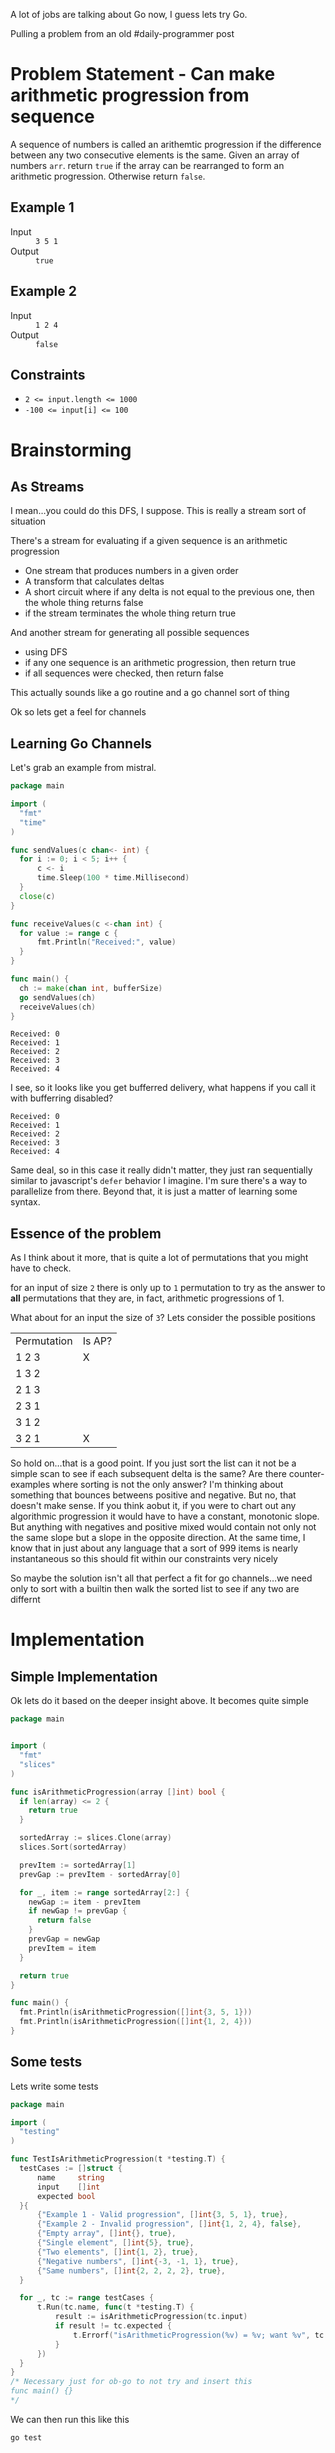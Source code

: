 
A lot of jobs are talking about Go now, I guess lets try Go.

Pulling a problem from an old #daily-programmer post

* Problem Statement - Can make arithmetic progression from sequence

A sequence of numbers is called an arithemtic progression if the difference between any two consecutive elements is the same. Given an array of numbers ~arr~. return ~true~ if the array can be rearranged to form an arithmetic progression. Otherwise return ~false~.

** Example 1

- Input :: =3 5 1=
- Output :: ~true~

** Example 2

- Input :: =1 2 4=
- Output :: ~false~

** Constraints
- ~2 <= input.length <= 1000~
- ~-100 <= input[i] <= 100~

* Brainstorming

** As Streams
I mean...you could do this DFS, I suppose. This is really a stream sort of situation

There's a stream for evaluating if a given sequence is an arithmetic progression
- One stream that produces numbers in a given order
- A transform that calculates deltas
- A short circuit where if any delta is not equal to the previous one, then the whole thing returns false
- if the stream terminates the whole thing return true

And another stream for generating all possible sequences
- using DFS
- if any one sequence is an arithmetic progression, then return true
- if all sequences were checked, then return false


 This actually sounds like a go routine and a go channel sort of thing

 Ok so lets get a feel for channels

** Learning Go Channels
Let's grab an example from mistral.

#+name: learning-go-channels/send-and-recieve-values
#+begin_src go :var bufferSize=3
  package main

  import (
  	"fmt"
  	"time"
  )

  func sendValues(c chan<- int) {
  	for i := 0; i < 5; i++ {
  		c <- i
  		time.Sleep(100 * time.Millisecond)
  	}
  	close(c)
  }

  func receiveValues(c <-chan int) {
  	for value := range c {
  		fmt.Println("Received:", value)
  	}
  }

  func main() {
  	ch := make(chan int, bufferSize)
  	go sendValues(ch)
  	receiveValues(ch)
  }
#+end_src

#+RESULTS: learning-go-channels/send-and-recieve-values
: Received: 0
: Received: 1
: Received: 2
: Received: 3
: Received: 4


I see, so it looks like you get bufferred delivery, what happens if you call it with bufferring disabled?

#+call: learning-go-channels/send-and-recieve-values(bufferSize=0)

#+RESULTS:
: Received: 0
: Received: 1
: Received: 2
: Received: 3
: Received: 4


Same deal, so in this case it really didn't matter, they just ran sequentially similar to javascript's ~defer~ behavior I imagine. I'm sure there's a way to parallelize from there. Beyond that, it is just a matter of learning some syntax.

** Essence of the problem
As I think about it more, that is quite a lot of permutations that you might have to check. 

for an input of size ~2~ there is only up to =1= permutation to try as the answer to *all* permutations that they are, in fact, arithmetic progressions of 1.

What about for an input the size of ~3~? Lets consider the possible positions


| Permutation | Is AP? |
| 1 2 3       | X      |
| 1 3 2       |        |
| 2 1 3       |        |
| 2 3 1       |        |
| 3 1 2       |        |
| 3 2 1       | X      |

So hold on...that is a good point. If you just sort the list can it not be a simple scan to see if each subsequent delta is the same? Are there counter-examples where sorting is not the only answer? I'm thinking about something that bounces betweens positive and negative. But no, that doesn't make sense. If you think aobut it, if you were to chart out any algorithmic progression it would have to have a constant, monotonic slope. But anything with negatives and positive mixed would contain not only not the same slope but a slope in the opposite direction. At the same time, I know that in just about any language that a sort of 999 items is nearly instantaneous so this should fit within our constraints very nicely

So maybe the solution isn't all that perfect a fit for go channels...we need only to sort with a builtin then walk the sorted list to see if any two are differnt

* Implementation
:PROPERTIES:
:header-args+: :noweb strip-export
:header-args:go+: :mkdirp 't :tangle main.go :comments both
:END:

** Simple Implementation
Ok lets do it based on the deeper insight above. It becomes quite simple

#+begin_src go
  package main


  import (
    "fmt"
    "slices"
  )

  func isArithmeticProgression(array []int) bool {
    if len(array) <= 2 {
      return true
    }

    sortedArray := slices.Clone(array)
    slices.Sort(sortedArray)

    prevItem := sortedArray[1]
    prevGap := prevItem - sortedArray[0]

    for _, item := range sortedArray[2:] {
      newGap := item - prevItem
      if newGap != prevGap {
        return false
      }
      prevGap = newGap
      prevItem = item
    }

    return true
  }

  func main() {
    fmt.Println(isArithmeticProgression([]int{3, 5, 1}))
    fmt.Println(isArithmeticProgression([]int{1, 2, 4}))
  }
#+end_src

#+RESULTS:
: true
: false


** Some tests

Lets write some tests
#+begin_src go :tangle main_test.go
  package main

  import (
  	"testing"
  )

  func TestIsArithmeticProgression(t *testing.T) {
  	testCases := []struct {
  		name     string
  		input    []int
  		expected bool
  	}{
  		{"Example 1 - Valid progression", []int{3, 5, 1}, true},
  		{"Example 2 - Invalid progression", []int{1, 2, 4}, false},
  		{"Empty array", []int{}, true},
  		{"Single element", []int{5}, true},
  		{"Two elements", []int{1, 2}, true},
  		{"Negative numbers", []int{-3, -1, 1}, true},
  		{"Same numbers", []int{2, 2, 2, 2}, true},
  	}

  	for _, tc := range testCases {
  		t.Run(tc.name, func(t *testing.T) {
  			result := isArithmeticProgression(tc.input)
  			if result != tc.expected {
  				t.Errorf("isArithmeticProgression(%v) = %v; want %v", tc.input, result, tc.expected)
  			}
  		})
  	}
  }
  /* Necessary just for ob-go to not try and insert this
  func main() {}
  ,*/
#+end_src

We can then run this like this
#+begin_src shell :results verbatim
  go test
#+end_src

#+RESULTS:
: PASS
: ok  	github.com/user/can-make-arithmetic-progression	0.002s

